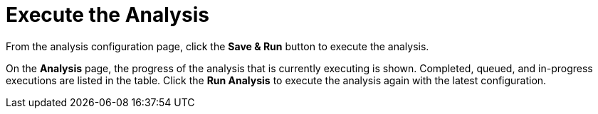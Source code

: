 [[execute]]
= Execute the Analysis

From the analysis configuration page, click the *Save & Run* button to execute the analysis.

On the *Analysis* page, the progress of the analysis that is currently executing is shown. Completed, queued, and in-progress executions are listed in the table. Click the *Run Analysis* to execute the analysis again with the latest configuration.
